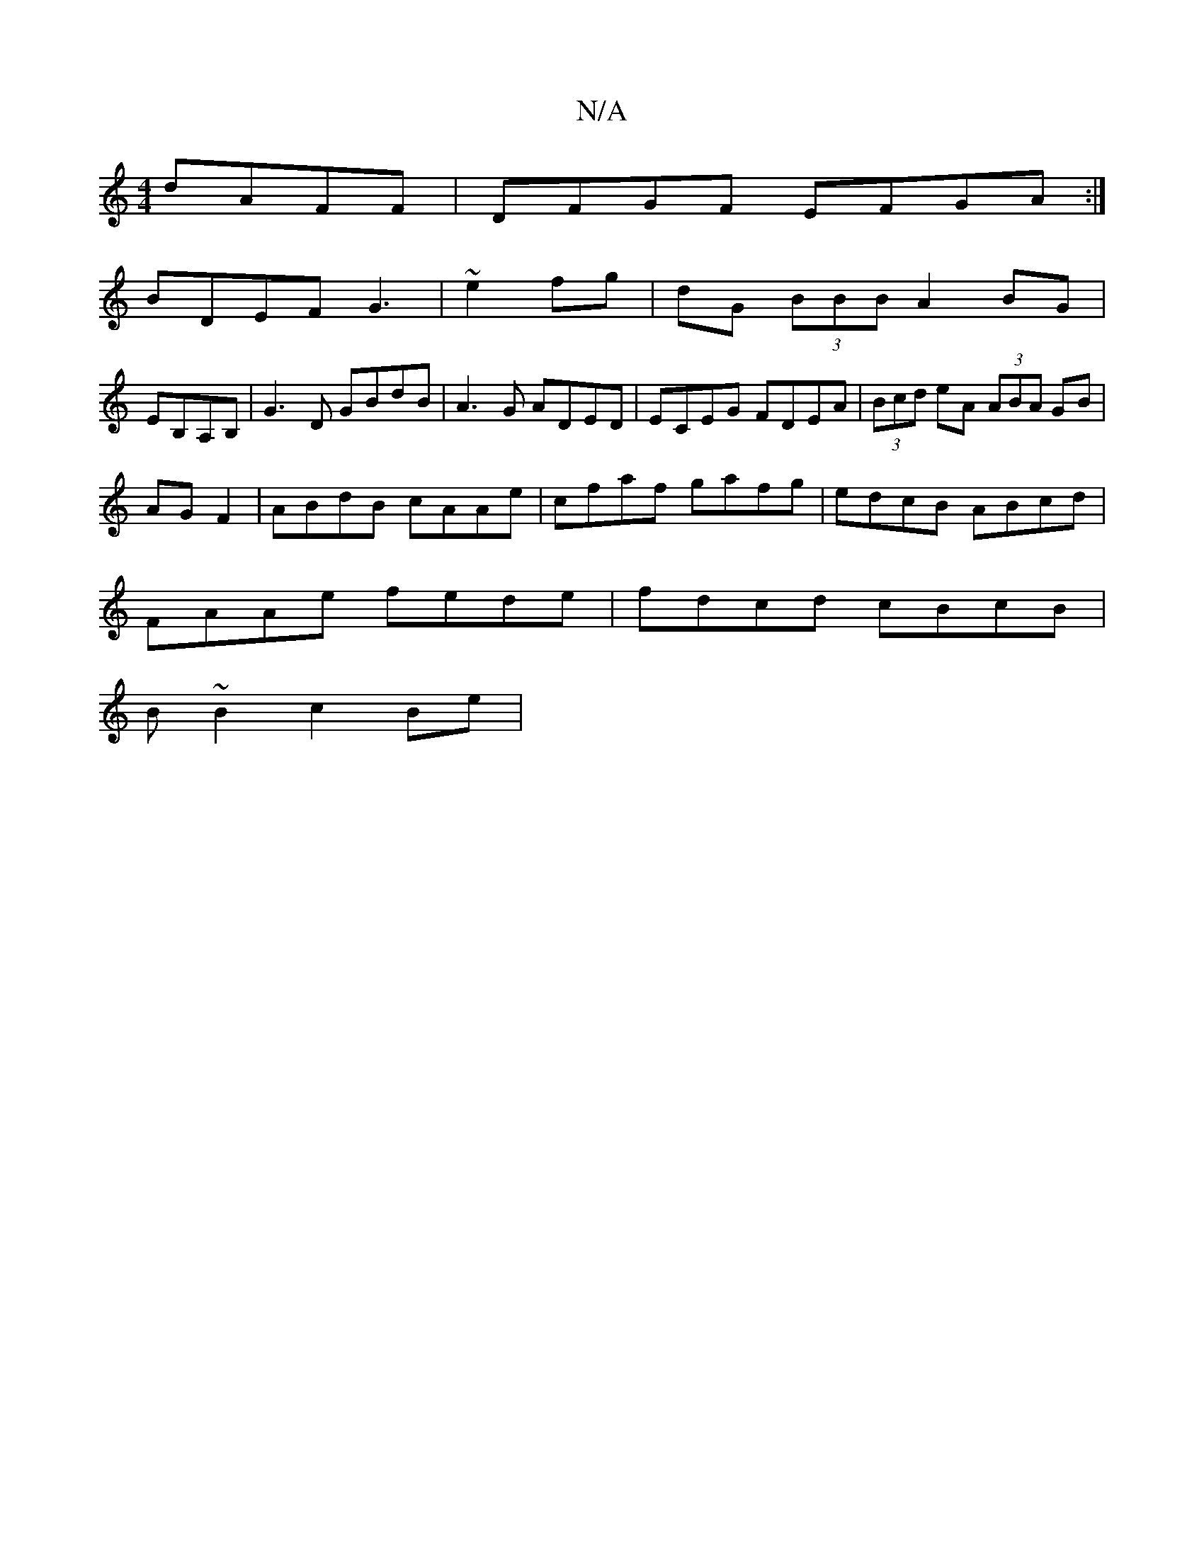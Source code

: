 X:1
T:N/A
M:4/4
R:N/A
K:Cmajor
 dAFF|DFGF EFGA:|
BDEF G3|~e2fg|dG (3BBB A2 BG|
EB,A,B, | G3D GBdB|A3G ADED|ECEG FDEA|(3Bcd eA (3ABA GB|
AG F2|ABdB cAAe|cfaf gafg|edcB ABcd|
FAAe fede|fdcd cBcB|
B~B2c2Be|

AD|dfed cdcA|
A3 fag | Pab